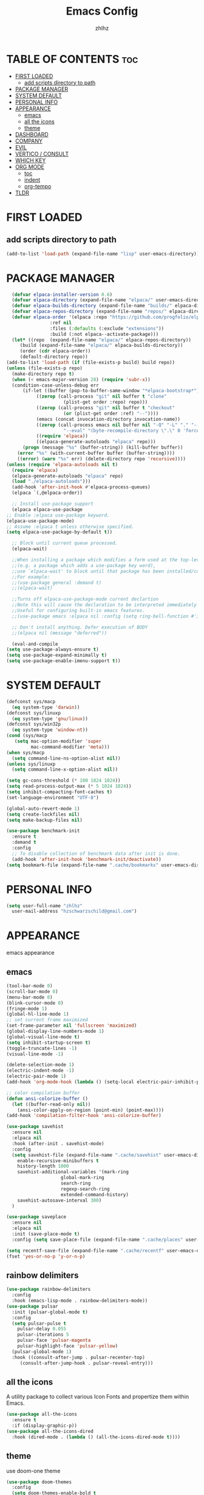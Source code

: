 #+TITLE: Emacs Config
#+AUTHOR: zhlhz
#+OPTIONS: toc:2
#+DESCRIPTION: zhlhz's personal Emacs config

* TABLE OF CONTENTS                                                 :toc:
- [[#first-loaded][FIRST LOADED]]
  - [[#add-scripts-directory-to-path][add scripts directory to path]]
- [[#package-manager][PACKAGE MANAGER]]
- [[#system-default][SYSTEM DEFAULT]]
- [[#personal-info][PERSONAL INFO]]
- [[#appearance][APPEARANCE]]
  - [[#emacs][emacs]]
  - [[#all-the-icons][all the icons]]
  - [[#theme][theme]]
- [[#dashboard][DASHBOARD]]
- [[#company][COMPANY]]
- [[#evil][EVIL]]
- [[#vertico--consult][VERTICO / CONSULT]]
- [[#which-key][WHICH KEY]]
- [[#org-mode][ORG MODE]]
  - [[#toc][toc]]
  - [[#indent][indent]]
  - [[#org-tempo][org-tempo]]
- [[#tldr][TLDR]]

* FIRST LOADED
** add scripts directory to path
#+BEGIN_SRC emacs-lisp
  (add-to-list 'load-path (expand-file-name "lisp" user-emacs-directory))
#+END_SRC

* PACKAGE MANAGER
#+BEGIN_SRC emacs-lisp
      (defvar elpaca-installer-version 0.6)
      (defvar elpaca-directory (expand-file-name "elpaca/" user-emacs-directory))
      (defvar elpaca-builds-directory (expand-file-name "builds/" elpaca-directory))
      (defvar elpaca-repos-directory (expand-file-name "repos/" elpaca-directory))
      (defvar elpaca-order '(elpaca :repo "https://github.com/progfolio/elpaca.git"
				    :ref nil
				    :files (:defaults (:exclude "extensions"))
				    :build (:not elpaca--activate-package)))
      (let* ((repo  (expand-file-name "elpaca/" elpaca-repos-directory))
	     (build (expand-file-name "elpaca/" elpaca-builds-directory))
	     (order (cdr elpaca-order))
	     (default-directory repo))
	(add-to-list 'load-path (if (file-exists-p build) build repo))
	(unless (file-exists-p repo)
	  (make-directory repo t)
	  (when (< emacs-major-version 28) (require 'subr-x))
	  (condition-case-unless-debug err
	      (if-let ((buffer (pop-to-buffer-same-window "*elpaca-bootstrap*"))
		       ((zerop (call-process "git" nil buffer t "clone"
					     (plist-get order :repo) repo)))
		       ((zerop (call-process "git" nil buffer t "checkout"
					     (or (plist-get order :ref) "--"))))
		       (emacs (concat invocation-directory invocation-name))
		       ((zerop (call-process emacs nil buffer nil "-Q" "-L" "." "--batch"
					     "--eval" "(byte-recompile-directory \".\" 0 'force)")))
		       ((require 'elpaca))
		       ((elpaca-generate-autoloads "elpaca" repo)))
		  (progn (message "%s" (buffer-string)) (kill-buffer buffer))
		(error "%s" (with-current-buffer buffer (buffer-string))))
	    ((error) (warn "%s" err) (delete-directory repo 'recursive))))
	(unless (require 'elpaca-autoloads nil t)
	  (require 'elpaca)
	  (elpaca-generate-autoloads "elpaca" repo)
	  (load "./elpaca-autoloads")))
      (add-hook 'after-init-hook #'elpaca-process-queues)
      (elpaca `(,@elpaca-order))

      ;; Install use-package support
      (elpaca elpaca-use-package
	;; Enable :elpaca use-package keyword.
	(elpaca-use-package-mode)
	;; Assume :elpaca t unless otherwise specified.
	(setq elpaca-use-package-by-default t))

      ;; Block until current queue processed.
      (elpaca-wait)

      ;;When installing a package which modifies a form used at the top-level
      ;;(e.g. a package which adds a use-package key word),
      ;;use `elpaca-wait' to block until that package has been installed/configured.
      ;;For example:
      ;;(use-package general :demand t)
      ;;(elpaca-wait)

      ;;Turns off elpaca-use-package-mode current declartion
      ;;Note this will cause the declaration to be interpreted immediately (not deferred).
      ;;Useful for configuring built-in emacs features.
      ;;(use-package emacs :elpaca nil :config (setq ring-bell-function #'ignore))

      ;; Don't install anything. Defer execution of BODY
      ;;(elpaca nil (message "deferred"))

      (eval-and-compile 
	(setq use-package-always-ensure t)
	(setq use-package-expand-minimally t)
	(setq use-package-enable-imenu-support t))
#+END_SRC

* SYSTEM DEFAULT
#+BEGIN_SRC emacs-lisp
  (defconst sys/macp
    (eq system-type 'darwin))
  (defconst sys/linuxp
    (eq system-type 'gnu/linux))
  (defconst sys/win32p
    (eq system-type 'window-nt))
  (cond (sys/macp
	 (setq mac-option-modifier 'super
	       mac-command-modifier 'meta)))
  (when sys/macp
    (setq command-line-ns-option-alist nil))
  (unless sys/linuxp
    (setq command-line-x-option-alist nil))

  (setq gc-cons-threshold (* 100 1024 1024))
  (setq read-process-output-max (* 5 1024 1024))
  (setq inhibit-compacting-font-caches t)
  (set-language-environment "UTF-8")

  (global-auto-revert-mode 1)
  (setq create-lockfiles nil)
  (setq make-backup-files nil)

  (use-package benchmark-init
    :ensure t
    :demand t
    :config
    ;; To disable collection of benchmark data after init is done.
    (add-hook 'after-init-hook 'benchmark-init/deactivate)) 
  (setq bookmark-file (expand-file-name ".cache/bookmarks" user-emacs-directory))

#+END_SRC

* PERSONAL INFO
#+BEGIN_SRC emacs-lisp
  (setq user-full-name "zhlhz"
	user-mail-address "hzschwarzschild@gmail.com")
#+END_SRC
* APPEARANCE
emacs appearance
** emacs
#+BEGIN_SRC emacs-lisp
  (tool-bar-mode 0)
  (scroll-bar-mode 0)
  (menu-bar-mode 0)
  (blink-cursor-mode 0)
  (fringe-mode 1)
  (global-hl-line-mode 1)
  ;; set current frame maximized
  (set-frame-parameter nil 'fullscreen 'maximized)
  (global-display-line-numbers-mode 1)
  (global-visual-line-mode t)
  (setq inhibit-startup-screen t)
  (toggle-truncate-lines -1)
  (visual-line-mode -1)

  (delete-selection-mode 1)
  (electric-indent-mode -1)
  (electric-pair-mode 1)
  (add-hook 'org-mode-hook (lambda () (setq-local electric-pair-inhibit-predicate `(lambda (c) (if (char-equal c ?<) t (,electric-pair-inhibit-predicate c))))))

  ;; color compilation buffer
  (defun ansi-colorize-buffer ()
    (let ((buffer-read-only nil))
      (ansi-color-apply-on-region (point-min) (point-max))))
  (add-hook 'compilation-filter-hook 'ansi-colorize-buffer)

  (use-package savehist
    :ensure nil
    :elpaca nil
    :hook (after-init . savehist-mode)
    :config
    (setq savehist-file (expand-file-name ".cache/savehist" user-emacs-directory)
	  enable-recursive-minibuffers t
	  history-length 1000
	  savehist-additional-variables '(mark-ring
					  global-mark-ring
					  search-ring
					  regexp-search-ring
					  extended-command-history)
	  savehist-autosave-interval 300)
    )

  (use-package saveplace
    :ensure nil
    :elpaca nil
    :init (save-place-mode t)
    :config (setq save-place-file (expand-file-name ".cache/places" user-emacs-directory)))

  (setq recentf-save-file (expand-file-name ".cache/recentf" user-emacs-directory))
  (fset 'yes-or-no-p 'y-or-n-p)
#+END_SRC
** rainbow delimiters
#+begin_src emacs-lisp
  (use-package rainbow-delimiters
    :config
    :hook (emacs-lisp-mode . rainbow-delimiters-mode))
  (use-package pulsar
    :init (pulsar-global-mode t)
    :config
    (setq pulsar-pulse t
	  pulsar-delay 0.055
	  pulsar-iterations 5
	  pulsar-face 'pulsar-magenta
	  pulsar-highlight-face 'pulsar-yellow)
    (pulsar-global-mode 1)
    :hook ((consult-after-jump . pulsar-recenter-top)
	   (consult-after-jump-hook . pulsar-reveal-entry)))
#+end_src
** all the icons
A utility package to collect various Icon Fonts and propertize them within Emacs.
#+BEGIN_SRC emacs-lisp
  (use-package all-the-icons
    :ensure t
    :if (display-graphic-p))
  (use-package all-the-icons-dired
    :hook (dired-mode . (lambda () (all-the-icons-dired-mode t))))
#+END_SRC
** theme
use doom-one theme
#+BEGIN_SRC emacs-lisp
  (use-package doom-themes
    :config
    (setq doom-themes-enable-bold t
	  doom-themes-enable-italic t)
    (load-theme 'doom-one t)
    (doom-themes-visual-bell-config)
    (doom-themes-neotree-config)
    (doom-themes-org-config))

  (use-package doom-modeline
    :hook (after-init . doom-modeline-mode)
    :init (doom-modeline-mode t)
    :config
    (setq doom-modeline-icon nil
	  doom-modelline-lsp t))

  (use-package solaire-mode
    :config
    (solaire-global-mode +1))
  (set-face-attribute 'default nil
		      :font "Sarasa Mono SC"
		      :height 180
		      :weight 'medium)
#+END_SRC

* DASHBOARD
#+begin_src emacs-lisp
  (use-package dashboard
    :ensure t
    :init
    (setq dashboard-center-content t)
    (setq dashboard-banner-logo-title "~ Happy Coding ~")
    (setq dashboard-startup-banner 'logo)
    (setq initial-buffer-choice 'dashboard-open)
    (setq dashboard-items '((recents . 5)
			    (agenda . 5)
			    (bookmarks . 3)
			    (projects . 3)
			    (registers . 3)))
    :custom
    (dashboard-modify-heading-icons '((recents . "file-text")
				      (bookmarks . "book")))
    :config
    (dashboard-setup-startup-hook))

#+end_src

* MWIM
#+begin_src emacs-lisp
  (use-package mwim 
  :after evil
    :config
    (evil-global-set-key 'insert (kbd "C-a") #'mwim-beginning-of-code-or-line)
    (evil-global-set-key 'insert (kbd "C-e") #'mwim-end-of-code-or-line)
    (evil-global-set-key 'normal (kbd "C-a") #'mwim-beginning-of-code-or-line)
    (evil-global-set-key 'normal (kbd "C-e") #'mwim-end-of-code-or-line))
#+end_src

* COMPANY
#+BEGIN_SRC emacs-lisp
  (use-package company
    :init (global-company-mode t)
    :custom
    (company-begin-commands '(self-insert-command))
    (company-idle-delay .1)
    (company-minimum-prefix-length 2)
    (company-show-number t)
    (company-tooltip-align-annotations 't))
  (use-package company-box
    :after company
    :hook (company-mode . company-box-mode))
#+END_SRC
* EVIL
#+BEGIN_SRC emacs-lisp
  (use-package evil
    :init
    (setq evil-want-integration t
	  evil-want-keybinding nil
	  evil-want-C-u-scroll t
	  evil-vsplit-window-right t
	  evil-split-window-below t)
    (with-eval-after-load 'evil-maps
      (define-key evil-motion-state-map (kbd "RET") nil))
    (evil-mode))
  (use-package evil-collection
    :after evil
    :config
    (add-to-list 'evil-collection-mode-list 'help)
    (evil-collection-init)
    (cl-loop for (mode . state) in 
	     '((org-agenda-mode . normal))
	     do (evil-set-initial-state mode state)))
  (use-package undo-tree
    :init
    (setq undo-tree-auto-save-history nil)
    (evil-set-undo-system 'undo-tree)
    (global-undo-tree-mode t))
  (use-package evil-anzu
    :after evil
    :init (global-anzu-mode t))
  (use-package evil-surround
    :init
    (global-evil-surround-mode t))
  (use-package evil-snipe
    :init
    (evil-snipe-mode +1)
    (evil-snipe-override-mode +1))
  (use-package iedit
    :init (setq iedit-toggle-key-defualt nil)
    :config 
    (define-key iedit-mode-keymap (kbd "M-h") 'iedit-restrict-function)
    (define-key iedit-mode-keymap (kbd "M-i") 'iedit-restrict-current-line)
    )
  (use-package evil-multiedit
    :commands (evil-multiedit-default-keybinds)
    :init
    (evil-multiedit-default-keybinds))
  (defun evil-quick-replace (beg end) 
    (interactive "r")
    (when (evil-visual-state-p) 
      (evil-exit-visual-state) 
      (let ((selection (regexp-quote (buffer-substring-no-properties beg end))))
	(setq command-string (format "%%s /%s//g" selection))
	(minibuffer-with-setup-hook
	    (lambda () (backward-char 2))
	  (evil-ex command-string)))))
#+END_SRC

* SEARCH
#+begin_src emacs-lisp
  (use-package rg
    :if (executable-find "rg"))
#+end_src
* TERMINAL
if vterm display Chinese not correct. check locale `export LANG=zh_CN.UTF-8`
#+begin_src emacs-lisp
  ;;     (use-package vterm
  ;;       :config
  ;;       (setq shell-file-name "/bin/sh"
  ;; 	    vterm-max-scrollback 5000)
  ;; 	(evil-define-key 'insert vterm-mode-map (kbd "C-c")      #'vterm--self-insert)
  ;; 	(evil-define-key 'insert vterm-mode-map (kbd "C-d")      #'vterm--self-insert)
  ;; 	(evil-define-key 'insert vterm-mode-map (kbd "C-a")      #'vterm--self-insert)
  ;; 	(evil-define-key 'insert vterm-mode-map (kbd "C-e")      #'vterm--self-insert))
  ;; (use-package vterm-module)
  ;;    (use-package vterm-toggle
  ;;      :after (vterm vterm-module)
  ;;      :config
  ;;      (evil-define-key 'normal vterm-mode-map (kbd "<escape>") 'vterm--self-insert)
  ;;      (setq vterm-toggle-fullscreen-p nil)
  ;;      (setq vterm-toggle-scope 'project)
  ;;      (add-to-list 'display-buffer-alist
  ;; 		   '((lambda (buffer-or-name _)
  ;; 		       (let ((buffer (get-buffer buffer-or-name)))
  ;; 			 (with-current-buffer buffer
  ;; 			   (or (equal major-mode 'vterm-mode)
  ;; 			       (string-prefix-p vterm-buffer-name (buffer-name buffer))))))
  ;; 		     (display-buffer-reuse-window display-buffer-at-bottom)
  ;; 		     ;;(display-buffer-reuse-window display-buffer-in-direction)
  ;; 		     ;;display-buffer-in-direction/direction/dedicated is added in emacs27
  ;; 		     (direction . bottom)
  ;; 		     ;;(dedicated . t) ;dedicated is supported in emacs27
  ;; 		     (reusable-frames . visible)
  ;; 		     (window-height . 0.4))))
#+end_src
* SUDO EDIT
#+begin_src emacs-lisp
  (use-package sudo-edit)
#+end_src
* PROJECTILE
#+begin_src emacs-lisp
  (use-package projectile
    :config (projectile-mode 1)
    (setq projectile-cache-file (expand-file-name ".cache/projectile.cache" user-emacs-directory)
	  projectile-enable-caching t)
    (projectile-register-project-type 'xmake '("xmake.lua")
				      :compile "xmake"
				      :run "xmake r")
    (setq projectile-completion-system 'default))
  (defun search-project-for-symbol-at-point ()
    (interactive)
    (if (use-region-p)
	(progn
	  (consult-ripgrep (project-root (project-current))
			   (buffer-substring (region-beginning) (region-end))))
      (progn
	(consult-ripgrep (project-root (project-current)) (thing-at-point 'word 'no-properties)))
      ))
  (defun search-at-point ()
    (interactive)
    (if (use-region-p)
	(progn
	  (consult-line (buffer-substring (region-beginning) (region-end))))
      (progn
	(consult-line (thing-at-point 'word 'no-properties)))
      ))
#+end_src
* VCS
#+begin_src emacs-lisp
  (use-package magit
  :ensure nil
  :init
    (setq transient-history-file (expand-file-name ".cache/transient/history.el" user-emacs-directory)
	  transient-levels-file (expand-file-name ".cache/transient/levels.el" user-emacs-directory)
	  transient-values-file (expand-file-name ".cache/transient/values.el" user-emacs-directory))
    :config
    (setq magit-revision-show-gravatars t)
    )

#+end_src
* VERTICO / CONSULT
#+BEGIN_SRC emacs-lisp
  (defun embark-export-write ()
    "Export the current vertico results to a writable buffer if possible.
	Supports exporting consult-grep to wgrep, file to wdeired, and consult-location to occur-edit"
    (interactive)
    (require 'embark)
    (require 'wgrep)
    (let* ((edit-command
	    (pcase-let ((`(,type . ,candidates)
			 (run-hook-with-args-until-success 'embark-candidate-collectors)))
	      (pcase type
		('consult-grep #'wgrep-change-to-wgrep-mode)
		('file #'wdired-change-to-wdired-mode)
		('consult-location #'occur-edit-mode)
		(x (user-error "embark category %S doesn't support writable export" x)))))
	   (embark-after-export-hook `(,@embark-after-export-hook ,edit-command)))
      (embark-export)))
  (use-package vertico
    :init (vertico-mode t)
    :config
    (setq vertico-resize nil
	  vertico-count 17
	  vertico-cycle t)
    (define-key vertico-map (kbd "C-j") 'vertico-next)
    (define-key vertico-map (kbd "C-k") 'vertico-previous)
    )
  (use-package orderless
    :init
    (setq completion-styles '(orderless basic)))
  (use-package consult
    :config
    (setq consult-narrow-key "<"
	  consult-line-numbers-widen t
	  consult-async-min-input 2
	  consult-async-refresh-delay 0.15
	  consult-async-input-throttle 0.2
	  consult-async-input-debounce 0.1))
  (use-package embark
    :bind (("C-;" . embark-act)
	   ("C-x C-e" . embark-export-write))
    :config
    (setq prefix-help-command 'embark-prefix-help-command))
  (use-package embark-consult
    :hook
    (embark-collect-mode . consult-preview-at-point-mode))
  (use-package marginalia
    :init (marginalia-mode))
  (use-package wgrep)

#+END_SRC
* WHICH KEY
#+BEGIN_SRC emacs-lisp
(use-package which-key
  :init
    (which-key-mode 1)
  :diminish
  :config
  (setq which-key-side-window-location 'bottom
	  which-key-sort-order #'which-key-key-order-alpha
	  which-key-allow-imprecise-window-fit nil
	  which-key-sort-uppercase-first nil
	  which-key-add-column-padding 1
	  which-key-max-display-columns nil
	  which-key-min-display-lines 6
	  which-key-side-window-slot -10
	  which-key-side-window-max-height 0.25
	  which-key-idle-delay 0.8
	  which-key-max-description-length 25
	  which-key-allow-imprecise-window-fit nil
	  which-key-separator " → " ))
#+END_SRC

* GENERAL KEYBINDINGS
#+begin_src emacs-lisp
  (use-package general
    :config
    (general-evil-setup)
    (general-create-definer leader-keys
      :states '(normal insert visual emacs)
      :keymaps 'override
      :prefix "SPC"
      :global-prefix "M-SPC")

    (leader-keys
      "SPC" '(execute-extended-command :wk "M-x")
      "." '(find-file :wk "Find file")
      "f f" '(find-file :wk "Find file")
      "g g" '(magit :wk "Magit")
      "f r" '(recentf :wk "Recent file")
      "TAB TAB" '(comment-line :wk "Comment lines"))

    (leader-keys
      "b" '(:ignore t :wk "Bookmarks/Buffers")
      "b b" '(switch-to-buffer :wk "Previous buffer")
      "b p" '(previous-buffer :wk "Previous buffer")
      "b n" '(next-buffer :wk "Next buffer")
      "b c" '(kill-current-buffer :wk "Kill buffer")
      "b i" '(ibuffer :wk "Ibuffer"))

    (leader-keys
      "r" '(:ignore t :wk "Reload/Replace")
      "r r" '((lambda () (interactive)
		(load-file "~/.emacs.d/init.el")
		(ignore (elpaca-process-queues)))
	      :wk "Reload emacs config"))
    (leader-keys
      "p" '(:ignore t :wk "Project")
      "p f" '(projectile-find-file :wk "Find file in Project")
      "p c" '(projectile-compile-project :wk "Project compile")
      "p r" '(projectile-run-project :wk "Project run"))
    (leader-keys
      "t" '(:ignore t :wk "Toggle")
      "t w" '(toggle-truncate-lines :wk "Toggle wrap line")
      "t v" '(vterm-toggle :wk "Toggle vterm")
      "t m" '(toggle-frame-maximized :wk "Toggle frame max size")
      "t M" '(toggle-frame-fullscreen :wk "Toggle frame fullscreen"))

    (leader-keys
      "h" '(:ignore t :wk "Help/Highlight")
      "h f" '(describe-function :wk "Describe function")
      "h v" '(describe-variable :wk "Describe veriable")
      "h k" '(describe-key :wk "Describe key")
      "h m" '(describe-mode :wk "Describe mode")
      "h h" '(symbol-overlay-put :wk "Highlight symbol")
      "h c" '(symbol-overlay-remove-all :wk "Highlight symbol"))

    (leader-keys
      "s" '(:ignore t :wk "Search")
      "s p" '(consult-ripgrep :wk "search in project")
      "s P" '(search-project-for-symbol-at-point :wk "search in project at point")
      "s s" '(consult-line :wk "search in current buffer")
      "s S" '(search-at-point :wk "search in buffer at point")
      "s i" '(consult-imenu :wk "search symbol in current buffer")
      "s I" '(consult-imenu-multi :wk "search symbol in all buffers"))

    (leader-keys
      "w" '(:ignore t :wk "Window")
      "1" '(select-window-1 :wk "Window 1")
      "2" '(select-window-2 :wk "Window 2")
      "3" '(select-window-3 :wk "Window 3")
      "4" '(select-window-4 :wk "Window 4")
      "5" '(select-window-5 :wk "Window 5")
      "w c" '(evil-window-delete :wk "Window delete")
      "w v" '(evil-window-vsplit :wk "Window vsplit")
      "w s" '(evil-window-split :wk "Window split"))
    (leader-keys
      "v" '(er/expand-region :wk "expand region"))
    )


#+end_src
* ORG MODE
** toc
#+BEGIN_SRC  emacs-lisp
  (use-package toc-org
    :commands toc-org-enable
    :hook (org . toc-rog-enable))
#+END_SRC
** indent
#+BEGIN_SRC emacs-lisp
  (eval-after-load 'org-indent '(diminish 'org-indent-mode))
#+END_SRC
** org-tempo
#+BEGIN_SRC emacs-lisp
  (require 'org-tempo)
#+END_SRC

* TLDR
#+begin_src emacs-lisp
(use-package tldr)
#+end_src
* EGLOT
#+begin_src emacs-lisp
  (use-package eglot
    :config
    (add-to-list 'eglot-server-programs '((c++-mode c-mode) "clangd"))
    :hook ((c-mode . eglot-ensure)
	   (c++-mode . eglot-ensure)))
#+end_src

* TOOLS

** EXPAND REGION
#+begin_src emacs-lisp
(use-package expand-region
  :config
  (defadvice er/prepare-for-more-expansions-internal
      (around helm-ag/prepare-for-more-expansions-internal activate)
    ad-do-it
    (let ((new-msg (concat (car ad-return-value)
			   ", / to search in project, "
			   "e iedit mode in functions"
			   "f to search in files, "
			   "r to replace in files, "
			   "b to search in opened buffers"))
	  (new-bindings (cdr ad-return-value)))
      (cl-pushnew
       '("/" (lambda ()
	       (interactive)
	       (call-interactively
		'search-project-for-symbol-at-point)))
       new-bindings)
      (cl-pushnew
       '("e" (lambda ()
	       (interactive)
	       (call-interactively
		'evil-multiedit-match-all)))
       new-bindings)
      (cl-pushnew
       '("f" (lambda ()
	       (interactive)
	       (call-interactively
		'find-file)))
       new-bindings)
      (cl-pushnew
       '("b" (lambda ()
	       (interactive)
	       (call-interactively
		'consult-line)))
       new-bindings)
      (cl-pushnew
       '("r" (lambda ()
	       (interactive)
	       (call-interactively
		'evil-quick-replace)))
       new-bindings)
      (setq ad-return-value (cons new-msg new-bindings)))))
#+end_src

** HIGHLIGHT
#+begin_src emacs-lisp
  (use-package symbol-overlay
    :config
    (define-key symbol-overlay-map (kbd "h") 'nil))
  (add-to-list 'major-mode-remap-alist '(c-mode . c-ts-mode))
  (setq treesit-font-lock-level 4)
#+end_src

* WINDOW
#+begin_src emacs-lisp
  (use-package window-numbering
    :init
    (window-numbering-mode t))
#+end_src

* LANGUAGE
#+begin_src emacs-lisp
  (use-package lua-mode
    :init
    (setq lua-intent 2))
#+end_src

